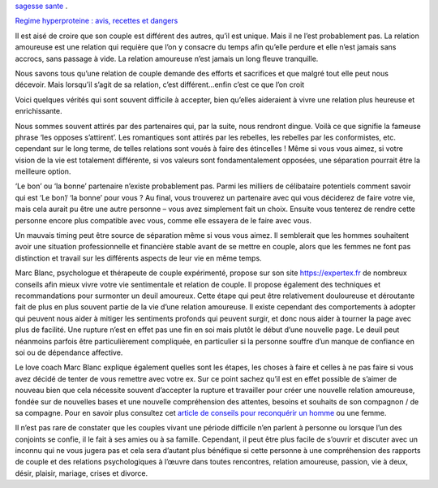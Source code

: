 

`sagesse sante
<https://sagessesante.fr/>`_ .

`Regime hyperproteine : avis, recettes et dangers
<https://sagessesante.fr/regime-proteine>`_


Il est aisé de croire que son couple est différent des autres, qu’il est unique. Mais il ne l’est probablement pas. La relation amoureuse est une relation qui requière que l’on y consacre du temps afin qu’elle perdure et elle n’est jamais sans accrocs, sans passage à vide. La relation amoureuse n’est jamais un long fleuve tranquille.

Nous savons tous qu’une relation de couple demande des efforts et sacrifices et que malgré tout elle peut nous décevoir. Mais lorsqu’il s’agit de sa relation, c’est différent…enfin c’est ce que l’on croit

Voici quelques vérités qui sont souvent difficile à accepter, bien qu’elles aideraient à vivre une relation plus heureuse et enrichissante.

Nous sommes souvent attirés par des partenaires qui, par la suite, nous rendront dingue. Voilà ce que signifie la fameuse phrase ‘les opposes s’attirent’. Les romantiques sont attirés par les rebelles, les rebelles par les conformistes, etc. cependant sur le long terme, de telles relations sont voués à faire des étincelles ! Même si vous vous aimez, si votre vision de la vie est totalement différente, si vos valeurs sont fondamentalement opposées, une séparation pourrait être la meilleure option.

‘Le bon’ ou ‘la bonne’ partenaire n’existe probablement pas. Parmi les milliers de célibataire potentiels comment savoir qui est ‘Le bon’/ ‘la bonne’ pour vous ? Au final, vous trouverez un partenaire avec qui vous déciderez de faire votre vie, mais cela aurait pu être une autre personne – vous avez simplement fait un choix. Ensuite vous tenterez de rendre cette personne encore plus compatible avec vous, comme elle essayera de le faire avec vous.

Un mauvais timing peut être source de séparation même si vous vous aimez. Il semblerait que les hommes souhaitent avoir une situation professionnelle et financière stable avant de se mettre en couple, alors que les femmes ne font pas distinction et travail sur les différents aspects de leur vie en même temps.

Marc Blanc, psychologue et thérapeute de couple expérimenté, propose sur son site `https://expertex.fr
<https://expertex.fr/>`_ de nombreux conseils afin mieux vivre votre vie sentimentale et relation de couple. Il propose également des techniques et recommandations pour surmonter un deuil amoureux. Cette étape qui peut être relativement douloureuse et déroutante fait de plus en plus souvent partie de la vie d’une relation amoureuse. Il existe cependant des comportements à adopter qui peuvent nous aider à mitiger les sentiments profonds qui peuvent surgir, et donc nous aider à tourner la page avec plus de facilité. Une rupture n’est en effet pas une fin en soi mais plutôt le début d’une nouvelle page. Le deuil peut néanmoins parfois être particulièrement compliquée, en particulier si la personne souffre d’un manque de confiance en soi ou de dépendance affective.

Le love coach Marc Blanc explique également quelles sont les étapes, les choses à faire et celles à ne pas faire si vous avez décidé de tenter de vous remettre avec votre ex. Sur ce point sachez qu’il est en effet possible de s’aimer de nouveau bien que cela nécessite souvent d’accepter la rupture et travailler pour créer une nouvelle relation amoureuse, fondée sur de nouvelles bases et une nouvelle compréhension des attentes, besoins et souhaits de son compagnon / de sa compagne. Pour en savoir plus consultez cet `article de conseils pour reconquérir un homme
<https://expertex.fr/reconquerir-son-ex/>`_ ou une femme.

Il n’est pas rare de constater que les couples vivant une période difficile n’en parlent à personne ou lorsque l’un des conjoints se confie, il le fait à ses amies ou à sa famille. Cependant, il peut être plus facile de s’ouvrir et discuter avec un inconnu qui ne vous jugera pas et cela sera d’autant plus bénéfique si cette personne à une compréhension des rapports de couple et des relations psychologiques à l’œuvre dans toutes rencontres, relation amoureuse, passion, vie à deux, désir, plaisir, mariage, crises et divorce.
